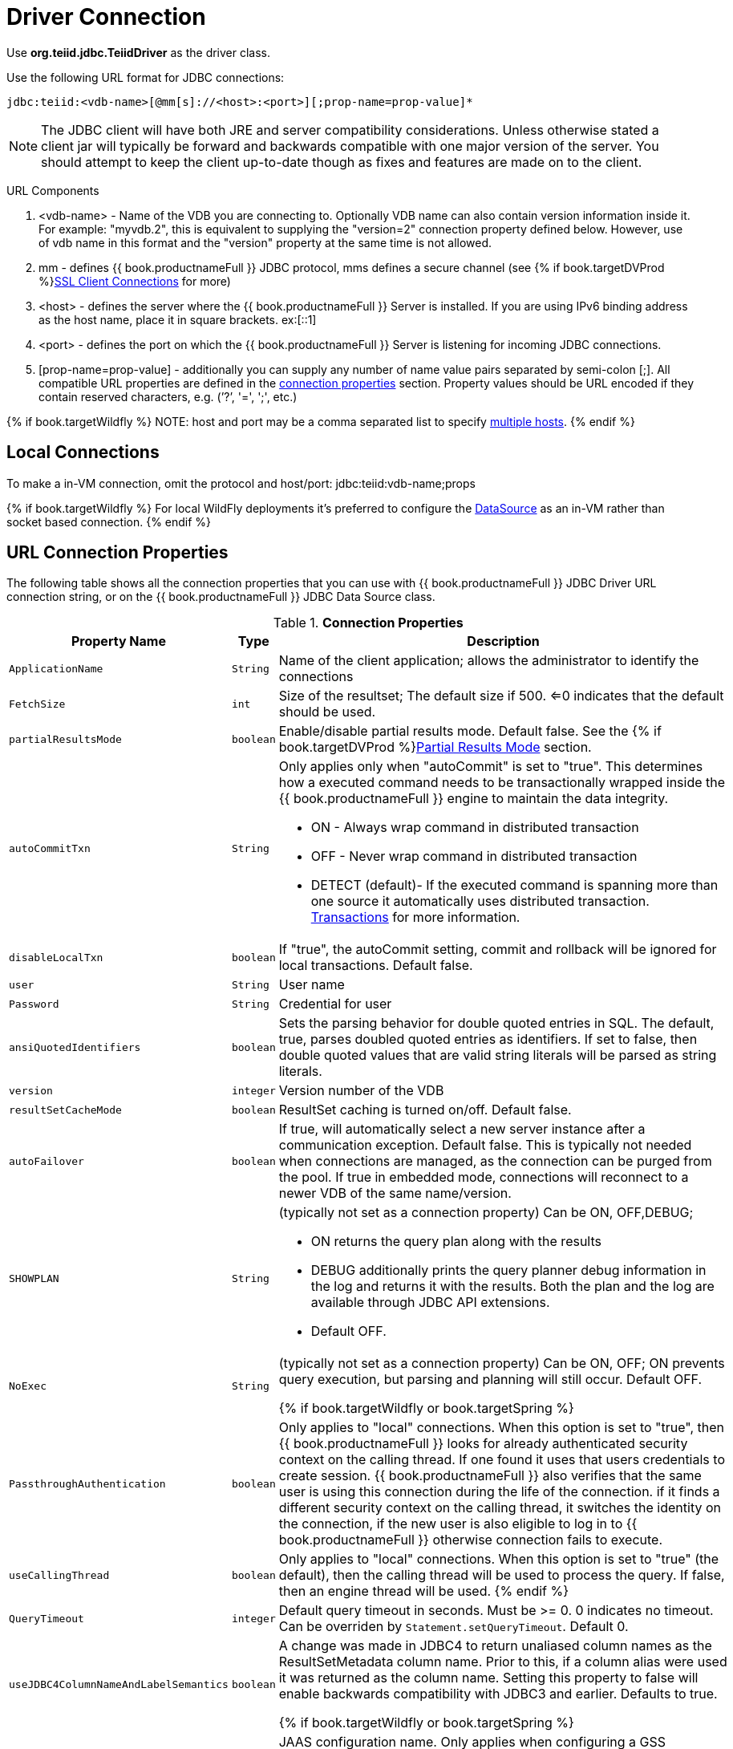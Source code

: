 
[id="client-dev-Driver_Connection-Driver-Connection"]
= Driver Connection

Use *org.teiid.jdbc.TeiidDriver* as the driver class.

Use the following URL format for JDBC connections:

[source,java]
----
jdbc:teiid:<vdb-name>[@mm[s]://<host>:<port>][;prop-name=prop-value]*
----

NOTE: The JDBC client will have both JRE and server compatibility considerations.  Unless otherwise stated a client jar will typically be forward and backwards compatible with one major version of the server.
You should attempt to keep the client up-to-date though as fixes and features are made on to the client.

URL Components

1.  <vdb-name> - Name of the VDB you are connecting to. Optionally VDB name can also contain version information inside it. For example: "myvdb.2", this is equivalent to supplying the "version=2" connection property defined below. However, use of vdb name in this format and the "version" property at the same time is not allowed.
2.  mm - defines {{ book.productnameFull }} JDBC protocol, mms defines a secure channel (see {% if book.targetDVProd %}xref:client-dev-SSL_Client_Connections-Client-SSL-Settings{% else %}link:SSL_Client_Connections.adoc{% endif %}[SSL Client Connections] for more)
3.  <host> - defines the server where the {{ book.productnameFull }} Server is installed. If you are using IPv6 binding address as the host name, place it in square brackets. ex:[::1]
4.  <port> - defines the port on which the {{ book.productnameFull }} Server is listening for incoming JDBC connections.
5.  [prop-name=prop-value] - additionally you can supply any number of name value pairs separated by semi-colon [;]. All compatible URL properties are defined in the xref:client-dev-Driver_Connection-URL-Connection-Properties[connection properties] section. Property values should be URL encoded if they contain reserved characters, e.g. (’?’, '=', ';', etc.)

{% if book.targetWildfly %}
NOTE: host and port may be a comma separated list to specify link:Using_Multiple_Hosts.adoc[multiple hosts].
{% endif %}

[id="client-dev-Driver_Connection-Local-Connections"]
== Local Connections

To make a in-VM connection, omit the protocol and host/port: jdbc:teiid:vdb-name;props

{% if book.targetWildfly %}
For local WildFly deployments it's preferred to configure the link:WildFly_DataSource.adoc[DataSource] as an in-VM rather than socket based connection.
{% endif %}

[id="client-dev-Driver_Connection-URL-Connection-Properties"]
== URL Connection Properties

The following table shows all the connection properties that you can use with {{ book.productnameFull }} JDBC Driver URL connection string, or on the {{ book.productnameFull }} JDBC Data Source class.

.*Connection Properties*
[cols="2,2,5a"]
|===
|Property Name |Type |Description

|`ApplicationName`
|`String`
|Name of the client application; allows the administrator to identify the connections

|`FetchSize`
|`int`
|Size of the resultset; The default size if 500. <=0 indicates that the default should be used.

|`partialResultsMode`
|`boolean`
|Enable/disable partial results mode. Default false. See the {% if book.targetDVProd %}xref:client-dev-Partial_Results_Mode-Partial-Results-Mode{% else %}link:Partial_Results_Mode.adoc{% endif %}[Partial Results Mode] section.

|`autoCommitTxn`
|`String`
|Only applies only when "autoCommit" is set to "true". This determines how a executed command needs to be transactionally wrapped inside the {{ book.productnameFull }} engine to maintain the data integrity.

* ON - Always wrap command in distributed transaction
* OFF - Never wrap command in distributed transaction
* DETECT (default)- If the executed command is spanning more than one source it automatically uses distributed transaction. link:Transactions.adoc[Transactions] for more information.

|`disableLocalTxn`
|`boolean`
|If "true", the autoCommit setting, commit and rollback will be ignored for local transactions. Default false.

|`user`
|`String`
|User name

|`Password`
|`String`
|Credential for user

|`ansiQuotedIdentifiers`
|`boolean`
|Sets the parsing behavior for double quoted entries in SQL. The default, true, parses doubled quoted entries as identifiers. If set to false, then double quoted values that are valid string literals will be parsed as string literals.

|`version`
|`integer`
|Version number of the VDB

|`resultSetCacheMode`
|`boolean`
|ResultSet caching is turned on/off. Default false.

|`autoFailover`
|`boolean`
|If true, will automatically select a new server instance after a communication exception. Default false. This is typically not needed when connections are managed, as the connection can be purged from the pool.
If true in embedded mode, connections will reconnect to a newer VDB of the same name/version.

|`SHOWPLAN`
|`String`
|(typically not set as a connection property) Can be ON, OFF,DEBUG;

* ON returns the query plan along with the results
* DEBUG additionally prints the query planner debug information in the log and returns it with the results. Both the plan and the log are available through JDBC API extensions.
* Default OFF.

|`NoExec`
|`String`
|(typically not set as a connection property) Can be ON, OFF; ON prevents query execution, but parsing and planning will still occur. Default OFF.

{% if book.targetWildfly or book.targetSpring %}
|`PassthroughAuthentication`
|`boolean`
|Only applies to "local" connections. When this option is set to "true", then {{ book.productnameFull }} looks for already authenticated security context on the calling thread. If one found it uses that users credentials to create session. {{ book.productnameFull }} also verifies that the same user is using this connection during the life of the connection. if it finds a different security context on the calling thread, it switches the identity on the connection, if the new user is also eligible to log in to {{ book.productnameFull }} otherwise connection fails to execute.

|`useCallingThread`
|`boolean`
|Only applies to "local" connections. When this option is set to "true" (the default), then the calling thread will be used to process the query. If false, then an engine thread will be used.
{% endif %}

|`QueryTimeout`
|`integer`
|Default query timeout in seconds. Must be >= 0. 0 indicates no timeout. Can be overriden by `Statement.setQueryTimeout`. Default 0.

|`useJDBC4ColumnNameAndLabelSemantics`
|`boolean`
|A change was made in JDBC4 to return unaliased column names as the ResultSetMetadata column name. Prior to this, if a column alias were used it was returned as the column name. Setting this property to false
will enable backwards compatibility with JDBC3 and earlier. Defaults to true.

{% if book.targetWildfly or book.targetSpring %}
|`jaasName`
|`String`
|JAAS configuration name. Only applies when configuring a GSS authentication. Defaults to {{ book.productnameFull }}. See the Security Guide for configuration required for GSS.


|`kerberosServicePrincipleName`
|`String`
|Kerberos authenticated principle name. Only applies when configuring a GSS authentication. See the Security Guide for configuration required for GSS

{% endif %}

|`encryptRequest`
|`boolean`
|Only applies to non-SSL socket connections.  When "true" the request message and any associate payload will be encrypted using the connection cryptor.  Default false.

|`disableResultSetFetchSize`
|`boolean`
|In some situations tooling may choose undesirable fetch sizes for processing results. Set to true to disable honoring ResultSet.setFetchSize. Default false.

{% if book.targetWildfly or book.targetSpring %}
|`loginTimeout`
|`integer`
|The login timeout in seconds. Must be >= 0. 0 indicates no specific timeout, but other timeouts may apply. 
If a connection cannot be created in approximately the the timeout value an exception will be thrown. A default of 0 does not mean that the login
will wait indefinitely. Typically if an active vdb cannot be found, the login will fail at that time. 
Local connections that specify a vdb version however
can wait by default for up to the time specified in the property link:../admin/System_Properties.adoc[org.teiid.clientVdbLoadTimeoutMillis[org.teiid.clientVdbLoadTimeoutMillis].
{% endif %}
|`reportAsViews`
|`boolean`
|If DatabaseMetaData will report {{ book.productnameFull }} views as a VIEW table type. If false then {{ book.productnameFull }} views will be reported as a TABLE. Default true.
|===
